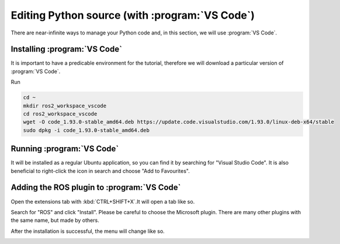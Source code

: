 .. deprecated:: jazzy

    :program:`VSCode` might have changed.

.. _VSCode:

Editing Python source (with :program:`VS Code`)
===============================================

.. note:
   The program you use to edit sources is an aesthetic/convenience choice. It does not affect how ROS2 works.

There are near-infinite ways to manage your Python code and, in this section, we will use :program:`VS Code`. 

Installing :program:`VS Code`
----------------------------

It is important to have a predicable environment for the tutorial, therefore we will download a particular version of :program:`VS Code`.
  
Run

.. code :: console

   cd ~
   mkdir ros2_workspace_vscode
   cd ros2_workspace_vscode
   wget -O code_1.93.0-stable_amd64.deb https://update.code.visualstudio.com/1.93.0/linux-deb-x64/stable
   sudo dpkg -i code_1.93.0-stable_amd64.deb
   

Running :program:`VS Code`
--------------------------

It will be installed as a regular Ubuntu application, so you can find it by searching for "Visual Studio Code". It is also beneficial to right-click the icon in search and choose "Add to Favourites".

Adding the ROS plugin to :program:`VS Code`
-------------------------------------------

Open the extensions tab with :kbd:`CTRL+SHIFT+X`.It will open a tab like so.

.. image:: vscode/vscode_extensions.png
   :align: center

Search for "ROS" and click "Install". Please be careful to choose the Microsoft plugin. There are many other plugins with the same name, but made by others.

.. image:: vscode/vscode_look_install_ros.png
   :align: center

After the installation is successful, the menu will change like so. 

.. image:: vscode/vscode_look_ros_installed.png
   :align: center
